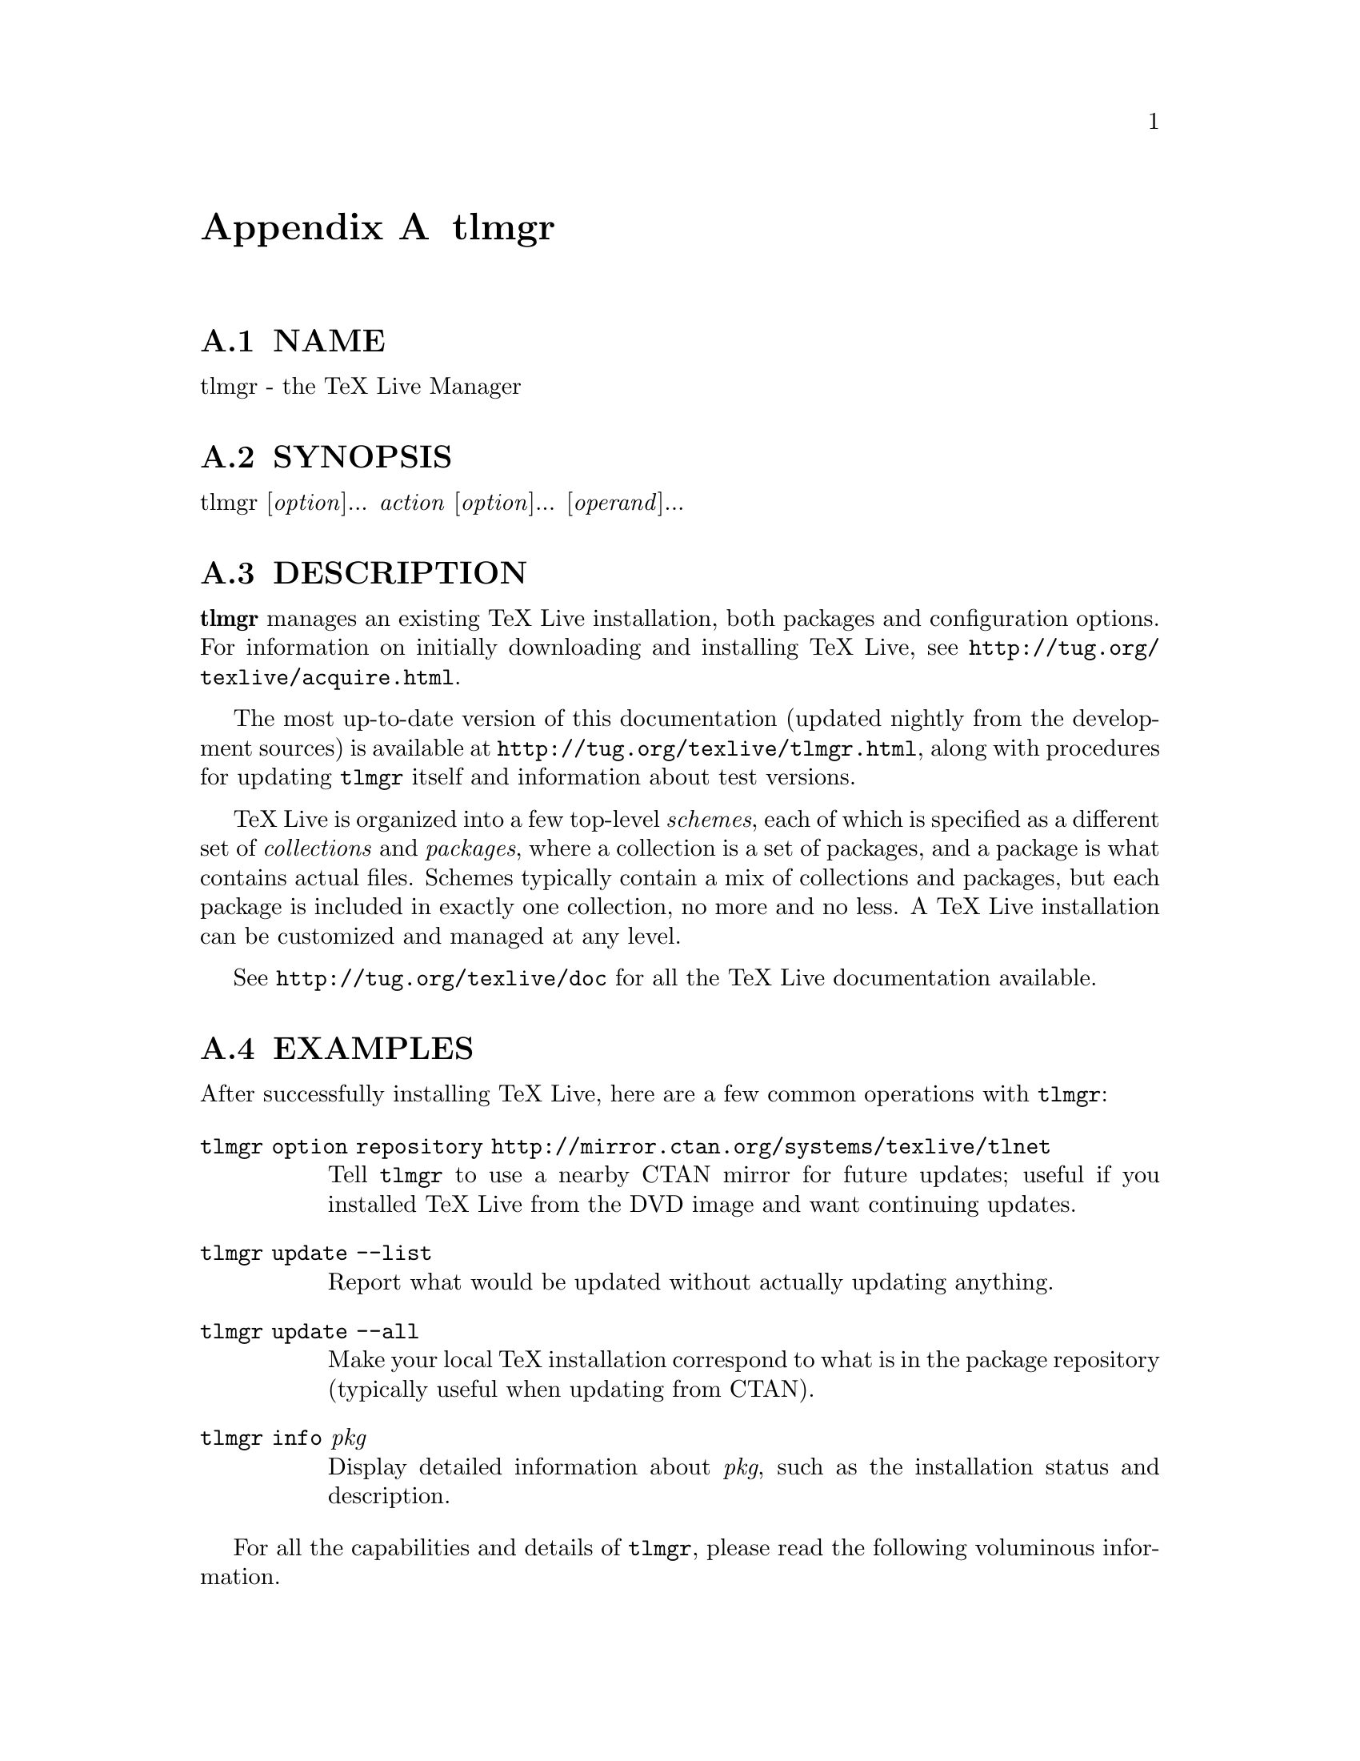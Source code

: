 @node tlmgr
@appendix tlmgr

@menu
* tlmgr NAME::
* tlmgr SYNOPSIS::
* tlmgr DESCRIPTION::
* tlmgr EXAMPLES::
* tlmgr OPTIONS::
* tlmgr ACTIONS::
* tlmgr USER MODE::
* tlmgr CONFIGURATION FILE FOR TLMGR::
* tlmgr TAXONOMIES::
* tlmgr MULTIPLE REPOSITORIES::
* tlmgr GUI FOR TLMGR::
* tlmgr MACHINE-READABLE OUTPUT::
* tlmgr AUTHORS AND COPYRIGHT::
@end menu

@node tlmgr NAME
@appendixsec NAME

tlmgr - the TeX Live Manager

@node tlmgr SYNOPSIS
@appendixsec SYNOPSIS

tlmgr [@emph{option}]... @emph{action} [@emph{option}]... [@emph{operand}]...

@node tlmgr DESCRIPTION
@appendixsec DESCRIPTION

@strong{tlmgr} manages an existing TeX Live installation, both packages and
configuration options.  For information on initially downloading and
installing TeX Live, see @url{http://tug.org/texlive/acquire.html}.

The most up-to-date version of this documentation (updated nightly from
the development sources) is available at
@url{http://tug.org/texlive/tlmgr.html}, along with procedures for updating
@code{tlmgr} itself and information about test versions.

TeX Live is organized into a few top-level @emph{schemes}, each of which is
specified as a different set of @emph{collections} and @emph{packages}, where a
collection is a set of packages, and a package is what contains actual
files.  Schemes typically contain a mix of collections and packages, but
each package is included in exactly one collection, no more and no less.
A TeX Live installation can be customized and managed at any level.

See @url{http://tug.org/texlive/doc} for all the TeX Live documentation
available.

@node tlmgr EXAMPLES
@appendixsec EXAMPLES

After successfully installing TeX Live, here are a few common operations
with @code{tlmgr}:

@table @asis
@item @code{tlmgr option repository http://mirror.ctan.org/systems/texlive/tlnet}
@anchor{tlmgr @code{tlmgr option repository http://mirror.ctan.org/systems/texlive/tlnet}}

Tell @code{tlmgr} to use a nearby CTAN mirror for future updates; useful if
you installed TeX Live from the DVD image and want continuing updates.

@item @code{tlmgr update --list}
@anchor{tlmgr @code{tlmgr update --list}}

Report what would be updated without actually updating anything.

@item @code{tlmgr update --all}
@anchor{tlmgr @code{tlmgr update --all}}

Make your local TeX installation correspond to what is in the package
repository (typically useful when updating from CTAN).

@item @code{tlmgr info} @emph{pkg}
@anchor{tlmgr @code{tlmgr info} @emph{pkg}}

Display detailed information about @emph{pkg}, such as the installation
status and description.

@end table

For all the capabilities and details of @code{tlmgr}, please read the
following voluminous information.

@node tlmgr OPTIONS
@appendixsec OPTIONS

The following options to @code{tlmgr} are global options, not specific to
any action.  All options, whether global or action-specific, can be
given anywhere on the command line, and in any order.  The first
non-option argument will be the main action.  In all cases,
@code{--}@emph{option} and @code{-}@emph{option} are equivalent, and an @code{=} is optional
between an option name and its value.

@table @asis
@item @strong{--repository} @emph{url|path}
@anchor{tlmgr @strong{--repository} @emph{url|path}}

Specifies the package repository from which packages should be installed
or updated, overriding the default package repository found in the
installation's TeX Live Package Database (a.k.a. the TLPDB, defined
entirely in the file @code{tlpkg/texlive.tlpdb}).  The documentation for
@code{install-tl} has more details about this
(@url{http://tug.org/texlive/doc/install-tl.html}).

@code{--repository} changes the repository location only for the current
run; to make a permanent change, use @code{option repository} (see the
@ref{tlmgr option,, option} action).

For backward compatibility and convenience, @code{--location} and @code{--repo}
are accepted as aliases for this option.

@item @strong{--gui} [@emph{action}]
@anchor{tlmgr @strong{--gui} [@emph{action}]}

@code{tlmgr} has a graphical interface as well as the command line
interface.  You can give this option, @code{--gui}, together with an action
to be brought directly into the respective screen of the GUI.  For
example, running

@verbatim
  tlmgr --gui update
@end verbatim

starts you directly at the update screen.  If no action is given, the
GUI will be started at the main screen.

@item @strong{--gui-lang} @emph{llcode}
@anchor{tlmgr @strong{--gui-lang} @emph{llcode}}

By default, the GUI tries to deduce your language from the environment
(on Windows via the registry, on Unix via @code{LC_MESSAGES}). If that fails
you can select a different language by giving this option with a
language code (based on ISO 639-1).  Currently supported (but not
necessarily completely translated) are: English (en, default), Czech
(cs), German (de), French (fr), Italian (it), Japanese (ja), Dutch (nl),
Polish (pl), Brazilian Portuguese (pt_BR), Russian (ru), Slovak (sk),
Slovenian (sl), Serbian (sr), Ukrainian (uk), Vietnamese (vi),
simplified Chinese (zh_CN), and traditional Chinese (zh_TW).

@item @strong{--debug-translation}
@anchor{tlmgr @strong{--debug-translation}}

In GUI mode, this switch tells @code{tlmgr} to report any untranslated (or
missing) messages to standard error.  This can help translators to see
what remains to be done.

@item @strong{--machine-readable}
@anchor{tlmgr @strong{--machine-readable}}

Instead of the normal output intended for human consumption, write (to
standard output) a fixed format more suitable for machine parsing.  See
the @ref{tlmgr MACHINE-READABLE OUTPUT,, MACHINE-READABLE OUTPUT} section below.

@item @strong{--no-execute-actions}
@anchor{tlmgr @strong{--no-execute-actions}}

Suppress the execution of the execute actions as defined in the tlpsrc
files.  Documented only for completeness, as this is only useful in
debugging.

@item @strong{--package-logfile} @emph{file}
@anchor{tlmgr @strong{--package-logfile} @emph{file}}

@code{tlmgr} logs all package actions (install, remove, update, failed
updates, failed restores) to a separate log file, by default
@code{TEXMFSYSVAR/web2c/tlmgr.log}.  This option allows you to specific a
different file for the log.

@item @strong{--pause}
@anchor{tlmgr @strong{--pause}}

This option makes @code{tlmgr} wait for user input before exiting.  Useful on
Windows to avoid disappearing command windows.

@item @strong{--persistent-downloads}
@anchor{tlmgr @strong{--persistent-downloads}}

@item @strong{--no-persistent-downloads}
@anchor{tlmgr @strong{--no-persistent-downloads}}

For network-based installations, this option (on by default) makes
@code{tlmgr} try to set up a persistent connection (using the @code{LWP} Perl
module).  The idea is to open and reuse only one connection per session
between your computer and the server, instead of initiating a new
download for each package.

If this is not possible, @code{tlmgr} will fall back to using @code{wget}.  To
disable these persistent connections, use @code{--no-persistent-downloads}.

@item @strong{--pin-file}
@anchor{tlmgr @strong{--pin-file}}

Change the pinning file location from @code{TEXMFLOCAL/tlpkg/pinning.txt}
(see @ref{tlmgr Pinning,, Pinning} below).  Documented only for completeness, as this is
only useful in debugging.

@item @strong{--usermode}
@anchor{tlmgr @strong{--usermode}}

Activates user mode for this run of @code{tlmgr}; see @ref{tlmgr USER MODE,, USER MODE} below.

@item @strong{--usertree} @emph{dir}
@anchor{tlmgr @strong{--usertree} @emph{dir}}

Uses @emph{dir} for the tree in user mode; see @ref{tlmgr USER MODE,, USER MODE} below.

@end table

The standard options for TeX Live programs are also accepted:
@code{--help/-h/-?}, @code{--version}, @code{-q} (no informational messages), @code{-v}
(debugging messages, can be repeated).  For the details about these, see
the @code{TeXLive::TLUtils} documentation.

The @code{--version} option shows version information about the TeX Live
release and about the @code{tlmgr} script itself.  If @code{-v} is also given,
revision number for the loaded TeX Live Perl modules are shown, too.

@node tlmgr ACTIONS
@appendixsec ACTIONS

@menu
* tlmgr help::
* tlmgr version::
* tlmgr backup [--clean[=@emph{N}]] [--backupdir @emph{dir}] [--all | @emph{pkg}]...::
* tlmgr candidates @emph{pkg}::
* tlmgr check [@emph{option}]... [files|depends|executes|runfiles|all]::
* tlmgr conf [texmf|tlmgr|updmap [--conffile @emph{file}] [--delete] [@emph{key} [@emph{value}]]]::
* tlmgr dump-tlpdb [--local|--remote]::
* tlmgr generate [@emph{option}]... @emph{what}::
* tlmgr gui::
* tlmgr info [@emph{option}...] [collections|schemes|@emph{pkg}...]::
* tlmgr init-usertree::
* tlmgr install [@emph{option}]... @emph{pkg}...::
* tlmgr option::
* tlmgr paper::
* tlmgr path [--w32mode=user|admin] [add|remove]::
* tlmgr pinning::
* tlmgr platform list|add|remove @emph{platform}...::
* tlmgr platform set @emph{platform}::
* tlmgr platform set auto::
* tlmgr postaction [--w32mode=user|admin] [--fileassocmode=1|2] [--all] [install|remove] [shortcut|fileassoc|script] [@emph{pkg}]...::
* tlmgr print-platform::
* tlmgr restore [--backupdir @emph{dir}] [--all | @emph{pkg} [@emph{rev}]]::
* tlmgr remove [@emph{option}]... @emph{pkg}...::
* tlmgr repository::
* tlmgr search [@emph{option}...] @emph{what}::
* tlmgr uninstall::
* tlmgr update [@emph{option}]... [@emph{pkg}]...::
@end menu

@node tlmgr help
@appendixsubsec help

Display this help information and exit (same as @code{--help}, and on the
web at @url{http://tug.org/texlive/doc/tlmgr.html}).  Sometimes the
@code{perldoc} and/or @code{PAGER} programs on the system have problems,
resulting in control characters being literally output.  This can't
always be detected, but you can set the @code{NOPERLDOC} environment
variable and @code{perldoc} will not be used.

@node tlmgr version
@appendixsubsec version

Gives version information (same as @code{--version}).

If @code{-v} has been given the revisions of the used modules are reported, too.

@node tlmgr backup [--clean[=@emph{N}]] [--backupdir @emph{dir}] [--all | @emph{pkg}]...
@appendixsubsec backup [--clean[=@emph{N}]] [--backupdir @emph{dir}] [--all | @emph{pkg}]...

If the @code{--clean} option is not specified, this action makes a backup of
the given packages, or all packages given @code{--all}. These backups are
saved to the value of the @code{--backupdir} option, if that is an existing and
writable directory. If @code{--backupdir} is not given, the @code{backupdir}
option setting in the TLPDB is used, if present.  If both are missing,
no backups are made.

If the @code{--clean} option is specified, backups are pruned (removed)
instead of saved. The optional integer value @emph{N} may be specified to
set the number of backups that will be retained when cleaning. If @code{N}
is not given, the value of the @code{autobackup} option is used. If both are
missing, an error is issued. For more details of backup pruning, see
the @code{option} action.

Options:

@table @asis
@item @strong{--backupdir} @emph{directory}
@anchor{tlmgr @strong{--backupdir} @emph{directory}}

Overrides the @code{backupdir} option setting in the TLPDB.
The @emph{directory} argument is required and must specify an existing,
writable directory where backups are to be placed.

@item @strong{--all}
@anchor{tlmgr @strong{--all}}

If @code{--clean} is not specified, make a backup of all packages in the TeX
Live installation; this will take quite a lot of space and time.  If
@code{--clean} is specified, all packages are pruned.

@item @strong{--clean}[=@emph{N}]
@anchor{tlmgr @strong{--clean}[=@emph{N}]}

Instead of making backups, prune the backup directory of old backups, as
explained above. The optional integer argument @emph{N} overrides the
@code{autobackup} option set in the TLPDB.  You must use @code{--all} or a list
of packages together with this option, as desired.

@item @strong{--dry-run}
@anchor{tlmgr @strong{--dry-run}}

Nothing is actually backed up or removed; instead, the actions to be
performed are written to the terminal.

@end table

@node tlmgr candidates @emph{pkg}
@appendixsubsec candidates @emph{pkg}

@table @asis
@item @strong{candidates @emph{pkg}}
@anchor{tlmgr @strong{candidates @emph{pkg}} 1}

Shows the available candidate repositories for package @emph{pkg}.
See @ref{tlmgr MULTIPLE REPOSITORIES,, MULTIPLE REPOSITORIES} below.

@end table

@node tlmgr check [@emph{option}]... [files|depends|executes|runfiles|all]
@appendixsubsec check [@emph{option}]... [files|depends|executes|runfiles|all]

Executes one (or all) check(s) on the consistency of the installation.

@table @asis
@item @strong{files}
@anchor{tlmgr @strong{files}}

Checks that all files listed in the local TLPDB (@code{texlive.tlpdb}) are
actually present, and lists those missing.

@item @strong{depends}
@anchor{tlmgr @strong{depends}}

Lists those packages which occur as dependencies in an installed collections,
but are themselves not installed, and those packages that are not
contained in any collection.

If you call @code{tlmgr check collections} this test will be carried out
instead since former versions for @code{tlmgr} called it that way.

@item @strong{executes}
@anchor{tlmgr @strong{executes}}

Check that the files referred to by @code{execute} directives in the TeX
Live Database are present.

@item @strong{runfiles}
@anchor{tlmgr @strong{runfiles}}

List those filenames that are occurring more than one time in the runfiles.

@end table

Options:

@table @asis
@item @strong{--use-svn}
@anchor{tlmgr @strong{--use-svn}}

Use the output of @code{svn status} instead of listing the files; for
checking the TL development repository.

@end table

@node tlmgr conf [texmf|tlmgr|updmap [--conffile @emph{file}] [--delete] [@emph{key} [@emph{value}]]]
@appendixsubsec conf [texmf|tlmgr|updmap [--conffile @emph{file}] [--delete] [@emph{key} [@emph{value}]]]

With only @code{conf}, show general configuration information for TeX Live,
including active configuration files, path settings, and more.  This is
like the @code{texconfig conf} call, but works on all supported platforms.

With either @code{conf texmf}, @code{conf tlmgr}, or @code{conf updmap} given in
addition, shows all key/value pairs (i.e., all settings) as saved in
@code{ROOT/texmf.cnf}, the tlmgr configuration file (see below), or the
first found (via kpsewhich) @code{updmap.cfg} file, respectively.

If @emph{key} is given in addition, shows the value of only that @emph{key} in
the respective file.  If option @emph{--delete} is also given, the
configuration file -- it is removed, not just commented out!

If @emph{value} is given in addition, @emph{key} is set to @emph{value} in the 
respective file.  @emph{No error checking is done!}

In all cases the file used can be explicitly specified via the option
@code{--conffile @emph{file}}, in case one wants to operate on a different file.

Practical application: if the execution of (some or all) system commands
via @code{\write18} was left enabled during installation, you can disable
it afterwards:

@verbatim
  tlmgr conf texmf shell_escape 0
@end verbatim

A more complicated example: the @code{TEXMFHOME} tree (see the main TeX Live
guide, @url{http://tug.org/texlive/doc.html}) can be set to multiple
directories, but they must be enclosed in braces and separated by
commas, so quoting the value to the shell is a good idea.  Thus:

@verbatim
  tlmgr conf texmf TEXMFHOME "{~/texmf,~/texmfbis}"
@end verbatim

Warning: The general facility is here, but tinkering with settings in
this way is very strongly discouraged.  Again, no error checking on
either keys or values is done, so any sort of breakage is possible.

@node tlmgr dump-tlpdb [--local|--remote]
@appendixsubsec dump-tlpdb [--local|--remote]

Dump complete local or remote TLPDB to standard output, as-is.  The
output is analogous to the @code{--machine-readable} output; see
@ref{tlmgr MACHINE-READABLE OUTPUT,, MACHINE-READABLE OUTPUT} section.

Options:

@table @asis
@item @strong{--local}
@anchor{tlmgr @strong{--local}}

Dump the local tlpdb.

@item @strong{--remote}
@anchor{tlmgr @strong{--remote}}

Dump the remote tlpdb.

@end table

Exactly one of @code{--local} and @code{--remote} must be given.

In either case, the first line of the output specifies the repository
location, in this format:

@verbatim
  "location-url" "\t" location
@end verbatim

where @code{location-url} is the literal field name, followed by a tab, and
@emph{location} is the file or url to the repository.

Line endings may be either LF or CRLF depending on the current platform.

@node tlmgr generate [@emph{option}]... @emph{what}
@appendixsubsec generate [@emph{option}]... @emph{what}

@table @asis
@item @strong{generate language}
@anchor{tlmgr @strong{generate language}}

@item @strong{generate language.dat}
@anchor{tlmgr @strong{generate language.dat}}

@item @strong{generate language.def}
@anchor{tlmgr @strong{generate language.def}}

@item @strong{generate language.dat.lua}
@anchor{tlmgr @strong{generate language.dat.lua}}

@item @strong{generate fmtutil}
@anchor{tlmgr @strong{generate fmtutil}}

@end table

The @code{generate} action overwrites any manual changes made in the
respective files: it recreates them from scratch based on the
information of the installed packages, plus local adaptions.
The TeX Live installer and @code{tlmgr} routinely call @code{generate} for
all of these files.

For managing your own fonts, please read the @code{updmap --help}
information and/or @url{http://tug.org/fonts/fontinstall.html}.

In more detail: @code{generate} remakes any of the configuration files
@code{language.dat}, @code{language.def}, @code{language.dat.lua}, and
@code{fmtutil.cnf}, from the information present in the local TLPDB, plus
locally-maintained files.

The locally-maintained files are @code{language-local.dat},
@code{language-local.def}, @code{language-local.dat.lua}, or
@code{fmtutil-local.cnf}, searched for in @code{TEXMFLOCAL} in the respective
directories.  If local additions are present, the final file is made by
starting with the main file, omitting any entries that the local file
specifies to be disabled, and finally appending the local file.

(Historical note: The formerly supported @code{updmap-local.cfg} is no longer
read, since @code{updmap} now supports multiple @code{updmap.cfg} files.  Thus,
local additions can and should be put into an @code{updmap.cfg} file in
@code{TEXMFLOCAL}.  The @code{generate updmap} action no longer exists.)

Local files specify entries to be disabled with a comment line, namely
one of these:

@verbatim
  #!NAME
  %!NAME
  --!NAME
@end verbatim

where @code{fmtutil.cnf} uses @code{#}, @code{language.dat} and @code{language.def} use
@code{%}, and @code{language.dat.lua} use @code{--}.  In all cases, the @emph{name} is
the respective format name or hyphenation pattern identifier.
Examples:

@verbatim
  #!pdflatex
  %!german
  --!usenglishmax
@end verbatim

(Of course, you're not likely to actually want to disable those
particular items.  They're just examples.)

After such a disabling line, the local file can include another entry
for the same item, if a different definition is desired.  In general,
except for the special disabling lines, the local files follow the same
syntax as the master files.

The form @code{generate language} recreates all three files @code{language.dat},
@code{language.def}, and @code{language.dat.lua}, while the forms with an
extension recreates only that given language file.

Options:

@table @asis
@item @strong{--dest} @emph{output_file}
@anchor{tlmgr @strong{--dest} @emph{output_file}}

specifies the output file (defaults to the respective location in
@code{TEXMFSYSVAR}).  If @code{--dest} is given to @code{generate language}, it
serves as a basename onto which @code{.dat} will be appended for the name of
the @code{language.dat} output file, @code{.def} will be appended to the value
for the name of the @code{language.def} output file, and @code{.dat.lua} to the
name of the @code{language.dat.lua} file.  (This is just to avoid
overwriting; if you want a specific name for each output file, we
recommend invoking @code{tlmgr} twice.)

@item @strong{--localcfg} @emph{local_conf_file}
@anchor{tlmgr @strong{--localcfg} @emph{local_conf_file}}

specifies the (optional) local additions (defaults to the respective
location in @code{TEXMFLOCAL}).

@item @strong{--rebuild-sys}
@anchor{tlmgr @strong{--rebuild-sys}}

tells tlmgr to run necessary programs after config files have been
regenerated. These are:
@code{fmtutil-sys --all} after @code{generate fmtutil},
@code{fmtutil-sys --byhyphen .../language.dat} after @code{generate language.dat},
and
@code{fmtutil-sys --byhyphen .../language.def} after @code{generate language.def}.

These subsequent calls cause the newly-generated files to actually take
effect.  This is not done by default since those calls are lengthy
processes and one might want to made several related changes in
succession before invoking these programs.

@end table

The respective locations are as follows:

@verbatim
  tex/generic/config/language.dat (and language-local.dat);
  tex/generic/config/language.def (and language-local.def);
  tex/generic/config/language.dat.lua (and language-local.dat.lua);
  web2c/fmtutil.cnf (and fmtutil-local.cnf);
@end verbatim

@node tlmgr gui
@appendixsubsec gui

Start the graphical user interface. See @strong{GUI} below.

@node tlmgr info [@emph{option}...] [collections|schemes|@emph{pkg}...]
@appendixsubsec info [@emph{option}...] [collections|schemes|@emph{pkg}...]

With no argument, lists all packages available at the package
repository, prefixing those already installed with @code{i}.

With the single word @code{collections} or @code{schemes} as the argument, lists
the request type instead of all packages.

With any other arguments, display information about @emph{pkg}: the name,
category, short and long description, installation status, and TeX Live
revision number.  If @emph{pkg} is not locally installed, searches in the
remote installation source.

It also displays information taken from the TeX Catalogue, namely the
package version, date, and license.  Consider these, especially the
package version, as approximations only, due to timing skew of the
updates of the different pieces.  By contrast, the @code{revision} value
comes directly from TL and is reliable.

The former actions @code{show} and @code{list} are merged into this action,
but are still supported for backward compatibility.

Options:

@table @asis
@item @strong{--list}
@anchor{tlmgr @strong{--list}}

If the option @code{--list} is given with a package, the list of contained
files is also shown, including those for platform-specific dependencies.
When given with schemes and collections, @code{--list} outputs their
dependencies in a similar way.

@item @strong{--only-installed}
@anchor{tlmgr @strong{--only-installed}}

If this options is given,  the installation source will
not be used; only locally installed packages, collections, or schemes
are listed.
(Does not work for listing of packages for now)

@item @strong{--taxonomy}
@anchor{tlmgr @strong{--taxonomy}}

@item @strong{--keyword}
@anchor{tlmgr @strong{--keyword}}

@item @strong{--functionality}
@anchor{tlmgr @strong{--functionality}}

@item @strong{--characterization}
@anchor{tlmgr @strong{--characterization}}

In addition to the normal data displayed, also display information for
given packages from the corresponding taxonomy (or all of them).  See
@ref{tlmgr TAXONOMIES,, TAXONOMIES} below for details.

@end table

@node tlmgr init-usertree
@appendixsubsec init-usertree

Sets up a texmf tree for so-called user mode management, either the
default user tree (@code{TEXMFHOME}), or one specified on the command line
with @code{--usertree}.  See @ref{tlmgr USER MODE,, USER MODE} below.

@node tlmgr install [@emph{option}]... @emph{pkg}...
@appendixsubsec install [@emph{option}]... @emph{pkg}...

Install each @emph{pkg} given on the command line. By default this installs
all packages on which the given @emph{pkg}s are dependent, also.  Options:

@table @asis
@item @strong{--file}
@anchor{tlmgr @strong{--file}}

Instead of fetching a package from the installation repository, use
the package files given on the command line.  These files must
be standard TeX Live package files (with contained tlpobj file).

@item @strong{--reinstall}
@anchor{tlmgr @strong{--reinstall}}

Reinstall a package (including dependencies for collections) even if it
already seems to be installed (i.e, is present in the TLPDB).  This is
useful to recover from accidental removal of files in the hierarchy.

When re-installing, only dependencies on normal packages are followed
(i.e., not those of category Scheme or Collection).

@item @strong{--no-depends}
@anchor{tlmgr @strong{--no-depends}}

Do not install dependencies.  (By default, installing a package ensures
that all dependencies of this package are fulfilled.)

@item @strong{--no-depends-at-all}
@anchor{tlmgr @strong{--no-depends-at-all}}

Normally, when you install a package which ships binary files the
respective binary package will also be installed.  That is, for a
package @code{foo}, the package @code{foo.i386-linux} will also be installed on
an @code{i386-linux} system.  This option suppresses this behavior, and also
implies @code{--no-depends}.  Don't use it unless you are sure of what you
are doing.

@item @strong{--dry-run}
@anchor{tlmgr @strong{--dry-run} 1}

Nothing is actually installed; instead, the actions to be performed are
written to the terminal.

@item @strong{--force}
@anchor{tlmgr @strong{--force}}

If updates to @code{tlmgr} itself (or other parts of the basic
infrastructure) are present, @code{tlmgr} will bail out and not perform the
installation unless this option is given.  Not recommended.

@end table

@node tlmgr option
@appendixsubsec option

@table @asis
@item @strong{option [show]}
@anchor{tlmgr @strong{option [show]}}

@item @strong{option showall}
@anchor{tlmgr @strong{option showall}}

@item @strong{option @emph{key} [@emph{value}]}
@anchor{tlmgr @strong{option @emph{key} [@emph{value}]}}

@end table

The first form shows the global TeX Live settings currently saved in the
TLPDB with a short description and the @code{key} used for changing it in
parentheses.

The second form is similar, but also shows options which can be defined
but are not currently set to any value.

In the third form, if @emph{value} is not given, the setting for @emph{key} is
displayed.  If @emph{value} is present, @emph{key} is set to @emph{value}.

Possible values for @emph{key} are (run @code{tlmgr option showall} for
the definitive list):

@verbatim
 repository (default package repository),
 formats    (create formats at installation time),
 postcode   (run postinst code blobs)
 docfiles   (install documentation files),
 srcfiles   (install source files),
 backupdir  (default directory for backups),
 autobackup (number of backups to keep).
 sys_bin    (directory to which executables are linked by the path action)
 sys_man    (directory to which man pages are linked by the path action)
 sys_info   (directory to which Info files are linked by the path action)
 desktop_integration (Windows-only: create Start menu shortcuts)
 fileassocs (Windows-only: change file associations)
 multiuser  (Windows-only: install for all users)
@end verbatim

One common use of @code{option} is to permanently change the installation to
get further updates from the Internet, after originally installing from
DVD.  To do this, you can run

@verbatim
 tlmgr option repository http://mirror.ctan.org/systems/texlive/tlnet
@end verbatim

The @code{install-tl} documentation has more information about the possible
values for @code{repository}.  (For backward compatibility, @code{location} can
be used as alternative name for @code{repository}.)

If @code{formats} is set (this is the default), then formats are regenerated
when either the engine or the format files have changed.  Disable this
only when you know what you are doing.

The @code{postcode} option controls execution of per-package
postinstallation action code.  It is set by default, and again disabling
is not likely to be of interest except perhaps to developers.

The @code{docfiles} and @code{srcfiles} options control the installation of
their respective files of a package. By default both are enabled (1).
This can be disabled (set to 0) if disk space is (very) limited.

The options @code{autobackup} and @code{backupdir} determine the defaults for
the actions @code{update}, @code{backup} and @code{restore}.  These three actions
need a directory in which to read or write the backups.  If
@code{--backupdir} is not specified on the command line, the @code{backupdir}
option value is used (if set).

The @code{autobackup} option (de)activates automatic generation of backups.
Its value is an integer.  If the @code{autobackup} value is @code{-1}, no
backups are removed.  If @code{autobackup} is 0 or more, it specifies the
number of backups to keep.  Thus, backups are disabled if the value is
0.  In the @code{--clean} mode of the @code{backup} action this option also
specifies the number to be kept.

To setup @code{autobackup} to @code{-1} on the command line, use:

@verbatim
  tlmgr option -- autobackup -1
@end verbatim

The @code{--} avoids having the @code{-1} treated as an option.  (@code{--} stops
parsing for options at the point where it appears; this is a general
feature across most Unix programs.)

The @code{sys_bin}, @code{sys_man}, and @code{sys_info} options are used on
Unix-like systems to control the generation of links for executables,
info files and man pages. See the @code{path} action for details.

The last three options control behaviour on Windows installations.  If
@code{desktop_integration} is set, then some packages will install items in
a sub-folder of the Start menu for @code{tlmgr gui}, documentation, etc.  If
@code{fileassocs} is set, Windows file associations are made (see also the
@code{postaction} action).  Finally, if @code{multiuser} is set, then adaptions
to the registry and the menus are done for all users on the system
instead of only the current user.  All three options are on by default.

@node tlmgr paper
@appendixsubsec paper

@table @asis
@item @strong{paper [a4|letter]}
@anchor{tlmgr @strong{paper [a4|letter]}}

@item @strong{@w{[xdvi|pdftex|dvips|dvipdfmx|context|psutils] paper [@emph{papersize}|--list]}}
@anchor{tlmgr @strong{@w{[xdvi|pdftex|dvips|dvipdfmx|context|psutils] paper [@emph{papersize}|--list]}}}

@end table

With no arguments (@code{tlmgr paper}), shows the default paper size setting
for all known programs.

With one argument (e.g., @code{tlmgr paper a4}), sets the default for all
known programs to that paper size.

With a program given as the first argument and no paper size specified
(e.g., @code{tlmgr dvips paper}), shows the default paper size for that
program.

With a program given as the first argument and a paper size as the last
argument (e.g., @code{tlmgr dvips paper a4}), set the default for that
program to that paper size.

With a program given as the first argument and @code{--list} given as the
last argument (e.g., @code{tlmgr dvips paper --list}), shows all valid paper
sizes for that program.  The first size shown is the default.

Incidentally, this syntax of having a specific program name before the
@code{paper} keyword is unusual.  It is inherited from the longstanding
@code{texconfig} script, which supports other configuration settings for
some programs, notably @code{dvips}.  @code{tlmgr} does not support those extra
settings.

@node tlmgr path [--w32mode=user|admin] [add|remove]
@appendixsubsec path [--w32mode=user|admin] [add|remove]

On Unix, merely adds or removes symlinks for binaries, man pages, and
info pages in the system directories specified by the respective options
(see the @ref{tlmgr option,, option} description above).  Does not change any
initialization files, either system or personal.

On Windows, the registry part where the binary directory is added or
removed is determined in the following way:

If the user has admin rights, and the option @code{--w32mode} is not given,
the setting @emph{w32_multi_user} determines the location (i.e., if it is
on then the system path, otherwise the user path is changed).

If the user has admin rights, and the option @code{--w32mode} is given, this
option determines the path to be adjusted.

If the user does not have admin rights, and the option @code{--w32mode}
is not given, and the setting @emph{w32_multi_user} is off, the user path
is changed, while if the setting @emph{w32_multi_user} is on, a warning is
issued that the caller does not have enough privileges.

If the user does not have admin rights, and the option @code{--w32mode}
is given, it must be @strong{user} and the user path will be adjusted. If a
user without admin rights uses the option @code{--w32mode admin} a warning
is issued that the caller does not have enough privileges.

@node tlmgr pinning
@appendixsubsec pinning

The @code{pinning} action manages the pinning file, see @ref{tlmgr Pinning,, Pinning} below.

@table @asis
@item @code{pinning show}
@anchor{tlmgr @code{pinning show}}

Shows the current pinning data.

@item @code{pinning add} @emph{repo} @emph{pkgglob}...
@anchor{tlmgr @code{pinning add} @emph{repo} @emph{pkgglob}...}

Pins the packages matching the @emph{pkgglob}(s) to the repository
@emph{repo}.

@item @code{pinning remove} @emph{repo} @emph{pkgglob}...
@anchor{tlmgr @code{pinning remove} @emph{repo} @emph{pkgglob}...}

Any packages recorded in the pinning file matching the <pkgglob>s for
the given repository @emph{repo} are removed.

@item @code{pinning remove @emph{repo} --all}
@anchor{tlmgr @code{pinning remove @emph{repo} --all}}

Remove all pinning data for repository @emph{repo}.

@end table

@node tlmgr platform list|add|remove @emph{platform}...
@appendixsubsec platform list|add|remove @emph{platform}...

@node tlmgr platform set @emph{platform}
@appendixsubsec platform set @emph{platform}

@node tlmgr platform set auto
@appendixsubsec platform set auto

@code{platform list} lists the TeX Live names of all the platforms
(a.k.a. architectures), (@code{i386-linux}, ...) available at the package
repository.

@code{platform add} @emph{platform}... adds the executables for each given platform
@emph{platform} to the installation from the repository.

@code{platform remove} @emph{platform}... removes the executables for each given 
platform @emph{platform} from the installation, but keeps the currently 
running platform in any case.

@code{platform set} @emph{platform} switches TeX Live to always use the given
platform instead of auto detection.

@code{platform set auto} switches TeX Live to auto detection mode for platform.

Platform detection is needed to select the proper @code{xz}, @code{xzdec} and 
@code{wget} binaries that are shipped with TeX Live.

@code{arch} is a synonym for @code{platform}.

Options:

@table @asis
@item @strong{--dry-run}
@anchor{tlmgr @strong{--dry-run} 2}

Nothing is actually installed; instead, the actions to be performed are
written to the terminal.

@end table

@node tlmgr postaction [--w32mode=user|admin] [--fileassocmode=1|2] [--all] [install|remove] [shortcut|fileassoc|script] [@emph{pkg}]...
@appendixsubsec postaction [--w32mode=user|admin] [--fileassocmode=1|2] [--all] [install|remove] [shortcut|fileassoc|script] [@emph{pkg}]...

Carry out the postaction @code{shortcut}, @code{fileassoc}, or @code{script} given
as the second required argument in install or remove mode (which is the
first required argument), for either the packages given on the command
line, or for all if @code{--all} is given.

If the option @code{--w32mode} is given the value @code{user}, all actions will
only be carried out in the user-accessible parts of the
registry/filesystem, while the value @code{admin} selects the system-wide
parts of the registry for the file associations.  If you do not have
enough permissions, using @code{--w32mode=admin} will not succeed.

@code{--fileassocmode} specifies the action for file associations.  If it is
set to 1 (the default), only new associations are added; if it is set to
2, all associations are set to the TeX Live programs.  (See also
@code{option fileassocs}.)

@node tlmgr print-platform
@appendixsubsec print-platform

Print the TeX Live identifier for the detected platform
(hardware/operating system) combination to standard output, and exit.
@code{--print-arch} is a synonym.

@node tlmgr restore [--backupdir @emph{dir}] [--all | @emph{pkg} [@emph{rev}]]
@appendixsubsec restore [--backupdir @emph{dir}] [--all | @emph{pkg} [@emph{rev}]]

Restore a package from a previously-made backup.

If @code{--all} is given, try to restore the latest revision of all 
package backups found in the backup directory.

Otherwise, if neither @emph{pkg} nor @emph{rev} are given, list the available backup
revisions for all packages.

With @emph{pkg} given but no @emph{rev}, list all available backup revisions of
@emph{pkg}.

When listing available packages tlmgr shows the revision and in 
parenthesis the creation time if available (in format yyyy-mm-dd hh:mm).

With both @emph{pkg} and @emph{rev}, tries to restore the package from the
specified backup.

Options:

@table @asis
@item @strong{--all}
@anchor{tlmgr @strong{--all} 1}

Try to restore the latest revision of all package backups found in the
backup directory. Additional non-option arguments (like @emph{pkg}) are not
allowed.

@item @strong{--backupdir} @emph{directory}
@anchor{tlmgr @strong{--backupdir} @emph{directory} 1}

Specify the directory where the backups are to be found. If not given it
will be taken from the configuration setting in the TLPDB.

@item @strong{--dry-run}
@anchor{tlmgr @strong{--dry-run} 3}

Nothing is actually restored; instead, the actions to be performed are
written to the terminal.

@item @strong{--force}
@anchor{tlmgr @strong{--force} 1}

Don't ask questions.

@end table

@node tlmgr remove [@emph{option}]... @emph{pkg}...
@appendixsubsec remove [@emph{option}]... @emph{pkg}...

Remove each @emph{pkg} specified.  Removing a collection removes all package
dependencies (unless @code{--no-depends} is specified), but not any
collection dependencies of that collection.  However, when removing a
package, dependencies are never removed.  Options:

@table @asis
@item @strong{--no-depends}
@anchor{tlmgr @strong{--no-depends} 1}

Do not remove dependent packages.

@item @strong{--no-depends-at-all}
@anchor{tlmgr @strong{--no-depends-at-all} 1}

See above under @strong{install} (and beware).

@item @strong{--force}
@anchor{tlmgr @strong{--force} 2}

By default, removal of a package or collection that is a dependency of
another collection or scheme is not allowed.  With this option, the
package will be removed unconditionally.  Use with care.

A package that has been removed using the @code{--force} option because it
is still listed in an installed collection or scheme will not be
updated, and will be mentioned as @strong{forcibly removed} in the output of
@strong{tlmgr update --list}.

@item @strong{--dry-run}
@anchor{tlmgr @strong{--dry-run} 4}

Nothing is actually removed; instead, the actions to be performed are
written to the terminal.

@end table

@node tlmgr repository
@appendixsubsec repository

@table @asis
@item @strong{repository list}
@anchor{tlmgr @strong{repository list}}

@item @strong{repository list @emph{path|tag}}
@anchor{tlmgr @strong{repository list @emph{path|tag}}}

@item @strong{repository add @emph{path} [@emph{tag}]}
@anchor{tlmgr @strong{repository add @emph{path} [@emph{tag}]}}

@item @strong{repository remove @emph{path|tag}}
@anchor{tlmgr @strong{repository remove @emph{path|tag}}}

@item @strong{repository set @emph{path}[#@emph{tag}] [@emph{path}[#@emph{tag}] ...]}
@anchor{tlmgr @strong{repository set @emph{path}[#@emph{tag}] [@emph{path}[#@emph{tag}] ...]}}

This action manages the list of repositories.  See @ref{tlmgr MULTIPLE
REPOSITORIES,, MULTIPLE
REPOSITORIES} below for detailed explanations.

The first form (@code{list}) lists all configured repositories and the
respective tags if set. If a path, url, or tag is given after the
@code{list} keyword, it is interpreted as source from where to 
initialize a TeX Live Database and lists the contained packages.
This can also be an up-to-now not used repository, both locally
and remote. If one pass in addition @code{--with-platforms}, for each
package the available platforms (if any) are listed, too.

The third form (@code{add}) adds a repository
(optionally attaching a tag) to the list of repositories.  The forth
form (@code{remove}) removes a repository, either by full path/url, or by
tag.  The last form (@code{set}) sets the list of repositories to the items
given on the command line, not keeping previous settings

In all cases, one of the repositories must be tagged as @code{main};
otherwise, all operations will fail!

@end table

@node tlmgr search [@emph{option}...] @emph{what}
@appendixsubsec search [@emph{option}...] @emph{what}

@menu
* tlmgr search [@emph{option}...] --file @emph{what}::
* tlmgr search [@emph{option}...] --taxonomy @emph{what}::
* tlmgr search [@emph{option}...] --keyword @emph{what}::
* tlmgr search [@emph{option}...] --functionality @emph{what}::
* tlmgr search [@emph{option}...] --characterization @emph{what}::
* tlmgr search [@emph{option}...] --all @emph{what}::
@end menu

@node tlmgr search [@emph{option}...] --file @emph{what}
@appendixsubsubsec search [@emph{option}...] --file @emph{what}

@node tlmgr search [@emph{option}...] --taxonomy @emph{what}
@appendixsubsubsec search [@emph{option}...] --taxonomy @emph{what}

@node tlmgr search [@emph{option}...] --keyword @emph{what}
@appendixsubsubsec search [@emph{option}...] --keyword @emph{what}

@node tlmgr search [@emph{option}...] --functionality @emph{what}
@appendixsubsubsec search [@emph{option}...] --functionality @emph{what}

@node tlmgr search [@emph{option}...] --characterization @emph{what}
@appendixsubsubsec search [@emph{option}...] --characterization @emph{what}

@node tlmgr search [@emph{option}...] --all @emph{what}
@appendixsubsubsec search [@emph{option}...] --all @emph{what}

By default, search the names, short descriptions, and long descriptions
of all locally installed packages for the argument @emph{what}, interpreted
as a regular expression.

Options:

@table @asis
@item @strong{--global}
@anchor{tlmgr @strong{--global}}

Search the TeX Live Database of the installation medium, instead of the
local installation.

@item @strong{--word}
@anchor{tlmgr @strong{--word}}

Restrict the search to match only full words. For example, searching for
@code{table} with this option will not output packages containing the
word @code{tables} (unless they also contain the word @code{table} on its own).

@item @strong{--list}
@anchor{tlmgr @strong{--list} 1}

If a search for any (or all) taxonomies is done, by specifying one of
the taxonomy options below, then instead of searching for packages, list
the entire corresponding taxonomy (or all of them).  See
@ref{tlmgr TAXONOMIES,, TAXONOMIES} below.

@end table

Other search options are selected by specifying one of the following:

@table @asis
@item @strong{--file}
@anchor{tlmgr @strong{--file} 1}

List all filenames containing @emph{what}.

@item @strong{--taxonomy}
@anchor{tlmgr @strong{--taxonomy} 1}

@item @strong{--keyword}
@anchor{tlmgr @strong{--keyword} 1}

@item @strong{--functionality}
@anchor{tlmgr @strong{--functionality} 1}

@item @strong{--characterization}
@anchor{tlmgr @strong{--characterization} 1}

Search in the corresponding taxonomy (or all) instead of the package
descriptions.  See @ref{tlmgr TAXONOMIES,, TAXONOMIES} below.

@item @strong{--all}
@anchor{tlmgr @strong{--all} 2}

Search for package names, descriptions, and taxonomies, but not files.

@end table

@node tlmgr uninstall
@appendixsubsec uninstall

Uninstalls the entire TeX Live installation.  Options:

@table @asis
@item @strong{--force}
@anchor{tlmgr @strong{--force} 3}

Do not ask for confirmation, remove immediately.

@end table

@node tlmgr update [@emph{option}]... [@emph{pkg}]...
@appendixsubsec update [@emph{option}]... [@emph{pkg}]...

Updates the packages given as arguments to the latest version available
at the installation source.  Either @code{--all} or at least one @emph{pkg} name
must be specified.  Options:

@table @asis
@item @strong{--all}
@anchor{tlmgr @strong{--all} 3}

Update all installed packages except for @code{tlmgr} itself.  Thus, if
updates to @code{tlmgr} itself are present, this will simply give an error,
unless also the option @code{--force} or @code{--self} is given.  (See below.)

In addition to updating the installed packages, during the update of a
collection the local installation is (by default) synchronized to the
status of the collection on the server, for both additions and removals.

This means that if a package has been removed on the server (and thus
has also been removed from the respective collection), @code{tlmgr} will
remove the package in the local installation.  This is called
``auto-remove'' and is announced as such when using the option
@code{--list}.  This auto-removal can be suppressed using the option
@code{--no-auto-remove} (not recommended, see option description).

Analogously, if a package has been added to a collection on the server
that is also installed locally, it will be added to the local
installation.  This is called ``auto-install'' and is announced as such
when using the option @code{--list}.  This auto-installation can be
suppressed using the option @code{--no-auto-install}.

An exception to the collection dependency checks (including the
auto-installation of packages just mentioned) are those that have been
``forcibly removed'' by you, that is, you called @code{tlmgr remove --force}
on them.  (See the @code{remove} action documentation.)  To reinstall any
such forcibly removed packages use @code{--reinstall-forcibly-removed}.

If you want to exclude some packages from the current update run (e.g.,
due to a slow link), see the @code{--exclude} option below.

@item @strong{--self}
@anchor{tlmgr @strong{--self}}

Update @code{tlmgr} itself (that is, the infrastructure packages) if updates
to it are present. On Windows this includes updates to the private Perl
interpreter shipped inside TeX Live.

If this option is given together with either @code{--all} or a list of
packages, then @code{tlmgr} will be updated first and, if this update
succeeds, the new version will be restarted to complete the rest of the
updates.

In short:

@verbatim
  tlmgr update --self        # update infrastructure only
  tlmgr update --self --all  # update infrastructure and all packages
  tlmgr update --force --all # update all packages but *not* infrastructure
                             # ... this last at your own risk, not recommended!
@end verbatim

@item @strong{--dry-run}
@anchor{tlmgr @strong{--dry-run} 5}

Nothing is actually installed; instead, the actions to be performed are
written to the terminal.  This is a more detailed report than @code{--list}.

@item @strong{--list} [@emph{pkg}]
@anchor{tlmgr @strong{--list} [@emph{pkg}]}

Concisely list the packages which would be updated, newly installed, or
removed, without actually changing anything. 
If @code{--all} is also given, all available updates are listed.
If @code{--self} is given, but not @code{--all}, only updates to the
critical packages (tlmgr, texlive infrastructure, perl on Windows, etc.)
are listed.
If neither @code{--all} nor @code{--self} is given, and in addition no @emph{pkg} is
given, then @code{--all} is assumed (thus, @code{tlmgr update --list} is the
same as @code{tlmgr update --list --all}).
If neither @code{--all} nor @code{--self} is given, but specific package names are
given, those packages are checked for updates.

@item @strong{--exclude} @emph{pkg}
@anchor{tlmgr @strong{--exclude} @emph{pkg}}

Exclude @emph{pkg} from the update process.  If this option is given more
than once, its arguments accumulate.

An argument @emph{pkg} excludes both the package @emph{pkg} itself and all
its related platform-specific packages @emph{pkg.ARCH}.  For example,

@verbatim
  tlmgr update --all --exclude a2ping
@end verbatim

will not update @code{a2ping}, @code{a2ping.i386-linux}, or
any other @code{a2ping.}@emph{ARCH} package.

If this option specifies a package that would otherwise be a candidate
for auto-installation, auto-removal, or reinstallation of a forcibly
removed package, @code{tlmgr} quits with an error message.  Excludes are not
supported in these circumstances.

@item @strong{--no-auto-remove} [@emph{pkg}]...
@anchor{tlmgr @strong{--no-auto-remove} [@emph{pkg}]...}

By default, @code{tlmgr} tries to remove packages which have disappeared on
the server, as described above under @code{--all}.  This option prevents
such removals, either for all packages (with @code{--all}), or for just the
given @emph{pkg} names.  This can lead to an inconsistent TeX installation,
since packages are not infrequently renamed or replaced by their
authors.  Therefore this is not recommend.

@item @strong{--no-auto-install} [@emph{pkg}]...
@anchor{tlmgr @strong{--no-auto-install} [@emph{pkg}]...}

Under normal circumstances @code{tlmgr} will install packages which are new
on the server, as described above under @code{--all}.  This option prevents
any such automatic installation, either for all packages (with
@code{--all}), or the given @emph{pkg} names.

Furthermore, after the @code{tlmgr} run using this has finished, the
packages that would have been auto-installed @emph{will be considered as
forcibly removed}.  So, if @code{foobar} is the only new package on the
server, then

@verbatim
  tlmgr update --all --no-auto-install
@end verbatim

is equivalent to

@verbatim
  tlmgr update --all
  tlmgr remove --force foobar
@end verbatim

@item @strong{--reinstall-forcibly-removed}
@anchor{tlmgr @strong{--reinstall-forcibly-removed}}

Under normal circumstances @code{tlmgr} will not install packages that have
been forcibly removed by the user; that is, removed with @code{remove
--force}, or whose installation was prohibited by @code{--no-auto-install}
during an earlier update.

This option makes @code{tlmgr} ignore the forcible removals and re-install
all such packages. This can be used to completely synchronize an
installation with the server's idea of what is available:

@verbatim
  tlmgr update --reinstall-forcibly-removed --all
@end verbatim

@item @strong{--backup} and @strong{--backupdir} @emph{directory}
@anchor{tlmgr @strong{--backup} and @strong{--backupdir} @emph{directory}}

These two options control the creation of backups of packages @emph{before}
updating; that is, backup of packages as currently installed.  If
neither of these options are given, no backup package will be saved. If
@code{--backupdir} is given and specifies a writable directory then a backup
will be made in that location. If only @code{--backup} is given, then a
backup will be made to the directory previously set via the @code{option}
action (see below). If both are given then a backup will be made to the
specified @emph{directory}.

You can set options via the @code{option} action to automatically create
backups for all packages, and/or keep only a certain number of
backups.  Please see the @code{option} action for details.

@code{tlmgr} always makes a temporary backup when updating packages, in case
of download or other failure during an update.  In contrast, the purpose
of this @code{--backup} option is to allow you to save a persistent backup
in case the actual @emph{content} of the update causes problems, e.g.,
introduces an incompatibility.

The @code{restore} action explains how to restore from a backup.

@item @strong{--no-depends}
@anchor{tlmgr @strong{--no-depends} 2}

If you call for updating a package normally all depending packages
will also be checked for updates and updated if necessary. This switch
suppresses this behavior.

@item @strong{--no-depends-at-all}
@anchor{tlmgr @strong{--no-depends-at-all} 2}

See above under @strong{install} (and beware).

@item @strong{--force}
@anchor{tlmgr @strong{--force} 4}

Force update of normal packages, without updating @code{tlmgr} itself 
(unless the @code{--self} option is also given).  Not recommended.

Also, @code{update --list} is still performed regardless of this option.

@end table

If the package on the server is older than the package already installed
(e.g., if the selected mirror is out of date), @code{tlmgr} does not
downgrade.  Also, packages for uninstalled platforms are not installed.

@node tlmgr USER MODE
@appendixsec USER MODE

@code{tlmgr} provides a restricted way, called ``user mode'', to manage
arbitrary texmf trees in the same way as the main installation.  For
example, this allows people without write permissions on the
installation location to update/install packages into a tree of their
own.

@code{tlmgr} is switched into user mode with the command line option
@code{--usermode}.  It does not switch automatically, nor is there any
configuration file setting for it.  Thus, this option has to be
explicitly given every time user mode is to be activated.

This mode of @code{tlmgr} works on a user tree, by default the value of the
@code{TEXMFHOME} variable.  This can be overridden with the command line
option @code{--usertree}.  In the following when we speak of the user tree
we mean either @code{TEXMFHOME} or the one given on the command line.

Not all actions are allowed in user mode; @code{tlmgr} will warn you and not
carry out any problematic actions.  Currently not supported (and
probably will never be) is the @code{platform} action.  The @code{gui} action is
currently not supported, but may be in a future release.

Some @code{tlmgr} actions don't need any write permissions and thus work the
same in user mode and normal mode.  Currently these are: @code{check},
@code{help}, @code{list}, @code{print-platform}, @code{search}, @code{show}, @code{version}.

On the other hand, most of the actions dealing with package management
do need write permissions, and thus behave differently in user mode, as
described below: @code{install}, @code{update}, @code{remove}, @code{option}, @code{paper},
@code{generate}, @code{backup}, @code{restore}, @code{uninstall}, @code{symlinks}.

Before using @code{tlmgr} in user mode, you have to set up the user tree
with the @code{init-usertree} action.  This creates @emph{usertree}@code{/web2c} and
@emph{usertree}@code{/tlpkg/tlpobj}, and a minimal
@emph{usertree}@code{/tlpkg/texlive.tlpdb}.  At that point, you can tell
@code{tlmgr} to do the (supported) actions by adding the @code{--usermode}
command line option.

In user mode the file @emph{usertree}@code{/tlpkg/texlive.tlpdb} contains only
the packages that have been installed into the user tree using @code{tlmgr},
plus additional options from the ``virtual'' package
@code{00texlive.installation} (similar to the main installation's
@code{texlive.tlpdb}).

All actions on packages in user mode can only be carried out on packages
that are known as @code{relocatable}.  This excludes all packages containing
executables and a few other core packages.  Of the 2500 or so packages
currently in TeX Live the vast majority are relocatable and can be
installed into a user tree.

Description of changes of actions in user mode:

@menu
* tlmgr user mode install::
* tlmgr user mode backup; restore; remove; update::
* tlmgr user mode generate; option; paper::
@end menu

@node tlmgr user mode install
@appendixsubsec user mode install

In user mode, the @code{install} action checks that the package and all
dependencies are all either relocated or already installed in the system
installation.  If this is the case, it unpacks all containers to be
installed into the user tree (to repeat, that's either @code{TEXMFHOME} or
the value of @code{--usertree}) and add the respective packages to the user
tree's @code{texlive.tlpdb} (creating it if need be).

Currently installing a collection in user mode installs all dependent
packages, but in contrast to normal mode, does @emph{not} install dependent
collections.  For example, in normal mode @code{tlmgr install
collection-context} would install @code{collection-basic} and other
collections, while in user mode, @emph{only} the packages mentioned in
@code{collection-context} are installed.

@node tlmgr user mode backup; restore; remove; update
@appendixsubsec user mode backup; restore; remove; update

In user mode, these actions check that all packages to be acted on are
installed in the user tree before proceeding; otherwise, they behave
just as in normal mode.

@node tlmgr user mode generate; option; paper
@appendixsubsec user mode generate; option; paper

In user mode, these actions operate only on the user tree's
configuration files and/or @code{texlive.tlpdb}.
creates configuration files in user tree

@node tlmgr CONFIGURATION FILE FOR TLMGR
@appendixsec CONFIGURATION FILE FOR TLMGR

A small subset of the command line options can be set in a config file
for @code{tlmgr} which resides in @code{TEXMFCONFIG/tlmgr/config}.  By default, the
config file is in @code{~/.texliveYYYY/texmf-config/tlmgr/config} (replacing
@code{YYYY} with the year of your TeX Live installation). This is @emph{not}
@code{TEXMFSYSVAR}, so that the file is specific to a single user.

In this file, empty lines and lines starting with # are ignored.  All
other lines must look like

@verbatim
  key = value
@end verbatim

where the allowed keys are @code{gui-expertmode} (value 0 or 1),
@code{persistent-downloads} (value 0 or 1), @code{auto-remove} (value 0 or 1),
and @code{gui-lang} (value like in the command line option).

@code{persistent-downloads}, @code{gui-lang}, and @code{auto-remove} correspond to
the respective command line options of the same name.  @code{gui-expertmode}
switches between the full GUI and a simplified GUI with only the
important and mostly used settings.

@node tlmgr TAXONOMIES
@appendixsec TAXONOMIES

tlmgr allows searching and listing of various categorizations, which we
call @emph{taxonomies}, as provided by an enhanced TeX Catalogue (available
for testing at @url{http://az.ctan.org}).  This is useful when, for
example, you don't know a specific package name but have an idea of the
functionality you need; or when you want to see all packages relating to
a given area.

There are three different taxonomies, specified by the following
options:

@table @asis
@item @code{--keyword}
@anchor{tlmgr @code{--keyword} 2}

The keywords, as specified at @url{http://az.ctan.org/keyword}.

@item @code{--functionality}
@anchor{tlmgr @code{--functionality} 2}

The ``by-topic'' categorization created by J\"urgen Fenn, as specified
at @url{http://az.ctan.org/characterization/by-function}.

@item @code{--characterization}
@anchor{tlmgr @code{--characterization} 2}

Both the primary and secondary functionalities, as specified at
@url{http://az.ctan.org/characterization/choose_dimen}.

@item @code{--taxonomy}
@anchor{tlmgr @code{--taxonomy} 2}

Operate on all the taxonomies.

@end table

The taxonomies are updated nightly and stored within TeX Live, so
Internet access is not required to search them.

Examples:

@verbatim
  tlmgr search --taxonomy exercise      # check all taxonomies for "exercise"
  tlmgr search --taxonomy --word table  # check for "table" on its own
  tlmgr search --list --keyword         # dump entire keyword taxonomy
  tlmgr show --taxonomy pdftex          # show pdftex package information,
                                        #   including all taxonomy entries
@end verbatim

@node tlmgr MULTIPLE REPOSITORIES
@appendixsec MULTIPLE REPOSITORIES

The main TeX Live repository contains a vast array of packages.
Nevertheless, additional local repositories can be useful to provide
locally-installed resources, such as proprietary fonts and house styles.
Also, alternative package repositories distribute packages that cannot
or should not be included in TeX Live, for whatever reason.

The simplest and most reliable method is to temporarily set the
installation source to any repository (with the @code{-repository} or
@code{option repository} command line options), and perform your operations.

When you are using multiple repositories over a sustained time, however,
explicitly switching between them becomes inconvenient.  Thus, it's
possible to tell @code{tlmgr} about additional repositories you want to use.
The basic command is @code{tlmgr repository add}.  The rest of this section
explains further.

When using multiple repositories, one of them has to be set as the main
repository, which distributes most of the installed packages.  When you
switch from a single repository installation to a multiple repository
installation, the previous sole repository will be set as the main
repository.

By default, even if multiple repositories are configured, packages are
@emph{still} @emph{only} installed from the main repository.  Thus, simply
adding a second repository does not actually enable installation of
anything from there.  You also have to specify which packages should be
taken from the new repository, by specifying so-called ``pinning''
rules, described next.

@menu
* tlmgr Pinning::
@end menu

@node tlmgr Pinning
@appendixsubsec Pinning

When a package @code{foo} is pinned to a repository, a package @code{foo} in any
other repository, even if it has a higher revision number, will not be
considered an installable candidate.

As mentioned above, by default everything is pinned to the main
repository.  Let's now go through an example of setting up a second
repository and enabling updates of a package from it.

First, check that we have support for multiple repositories, and have
only one enabled (as is the case by default):

@verbatim
 $ tlmgr repository list
 List of repositories (with tags if set):
   /var/www/norbert/tlnet
@end verbatim

Ok.  Let's add the @code{tlcontrib} repository (this is a real
repository, hosted at @url{http://tlcontrib.metatex.org}, maintained by
Taco Hoekwater et al.), with the tag @code{tlcontrib}:

@verbatim
 $ tlmgr repository add http://tlcontrib.metatex.org/2012 tlcontrib
@end verbatim

Check the repository list again:

@verbatim
 $ tlmgr repository list
 List of repositories (with tags if set):
    http://tlcontrib.metatex.org/2012 (tlcontrib)
    /var/www/norbert/tlnet (main)
@end verbatim

Now we specify a pinning entry to get the package @code{context} from
@code{tlcontrib}:

@verbatim
 $ tlmgr pinning add tlcontrib context
@end verbatim

Check that we can find @code{context}:

@verbatim
 $ tlmgr show context
 tlmgr: package repositories:
 ...
 package:     context
 repository:  tlcontrib/26867
 ...
@end verbatim

- install @code{context}:

@verbatim
 $ tlmgr install context
 tlmgr: package repositories:
 ...
 [1/1,  ??:??/??:??] install: context @tlcontrib [
@end verbatim

In the output here you can see that the @code{context} package has been
installed from the @code{tlcontrib} repository (@code{@@tlcontrib}).

Finally, @code{tlmgr pinning} also supports removing certain or all packages
from a given repository:

@verbatim
  $ tlmgr pinning remove tlcontrib context  # remove just context
  $ tlmgr pinning remove tlcontrib --all    # take nothing from tlcontrib
@end verbatim

A summary of the @code{tlmgr pinning} actions is given above.

@node tlmgr GUI FOR TLMGR
@appendixsec GUI FOR TLMGR

The graphical user interface for @code{tlmgr} needs Perl/Tk to be installed.
For Windows the necessary modules are shipped within TeX Live, for all
other (i.e., Unix-based) systems Perl/Tk (as well as Perl of course) has
to be installed.  @url{http://tug.org/texlive/distro.html#perltk} has a
list of invocations for some distros.

When started with @code{tlmgr gui} the graphical user interface will be
shown.  The main window contains a menu bar, the main display, and a
status area where messages normally shown on the console are displayed.

Within the main display there are three main parts: the @code{Display
configuration} area, the list of packages, and the action buttons.

Also, at the top right the currently loaded repository is shown; this
also acts as a button and when clicked will try to load the default
repository.  To load a different repository, see the @code{tlmgr} menu item.

Finally, the status area at the bottom of the window gives additional
information about what is going on.

@menu
* tlmgr Main display::
* tlmgr Menu bar::
@end menu

@node tlmgr Main display
@appendixsubsec Main display

@menu
* tlmgr Display configuration area::
* tlmgr Package list area::
* tlmgr Main display action buttons::
@end menu

@node tlmgr Display configuration area
@appendixsubsubsec Display configuration area

The first part of the main display allows you to specify (filter) which
packages are shown.  By default, all are shown.  Changes here are
reflected right away.

@table @asis
@item Status
@anchor{tlmgr Status}

Select whether to show all packages (the default), only those installed,
only those @emph{not} installed, or only those with update available.

@item Category
@anchor{tlmgr Category}

Select which categories are shown: packages, collections, and/or
schemes.  These are briefly explained in the @ref{tlmgr DESCRIPTION,, DESCRIPTION} section
above.

@item Match
@anchor{tlmgr Match}

Select packages matching for a specific pattern.  By default, this uses
the same algorithm as @code{tlmgr search}, i.e., searches everything:
descriptions, taxonomies, and/or filenames.  You can also select any
subset for searching.

@item Selection
@anchor{tlmgr Selection}

Select packages to those selected, those not selected, or all.  Here,
``selected'' means that the checkbox in the beginning of the line of a
package is ticked.

@item Display configuration buttons
@anchor{tlmgr Display configuration buttons}

To the right there are three buttons: select all packages, select none
(a.k.a. deselect all), and reset all these filters to the defaults,
i.e., show all available.

@end table

@node tlmgr Package list area
@appendixsubsubsec Package list area

The second are of the main display lists all installed packages.  If a
repository is loaded, those that are available but not installed are
also listed.

Double clicking on a package line pops up an informational window with
further details: the long description, included files, etc.

Each line of the package list consists of the following items:

@table @asis
@item a checkbox
@anchor{tlmgr a checkbox}

Used to select particular packages; some of the action buttons (see
below) work only on the selected packages.

@item package name
@anchor{tlmgr package name}

The name (identifier) of the package as given in the database.

@item local revision (and version)
@anchor{tlmgr local revision (and version)}

If the package is installed the TeX Live revision number for the
installed package will be shown.  If there is a catalogue version given
in the database for this package, it will be shown in parentheses.
However, the catalogue version, unlike the TL revision, is not
guaranteed to reflect what is actually installed.

@item remote revision (and version)
@anchor{tlmgr remote revision (and version)}

If a repository has been loaded the revision of the package in the
repository (if present) is shown.  As with the local column, if a
catalogue version is provided it will be displayed.  And also as with
the local column, the catalogue version may be stale.

@item short description
@anchor{tlmgr short description}

The short description of the package.

@end table

@node tlmgr Main display action buttons
@appendixsubsubsec Main display action buttons

Below the list of packages are several buttons:

@table @asis
@item Update all installed
@anchor{tlmgr Update all installed}

This calls @code{tlmgr update --all}, i.e., tries to update all available
packages.  Below this button is a toggle to allow reinstallation of
previously removed packages as part of this action.

The other four buttons only work on the selected packages, i.e., those
where the checkbox at the beginning of the package line is ticked.

@item Update
@anchor{tlmgr Update}

Update only the selected packages.

@item Install
@anchor{tlmgr Install}

Install the selected packages; acts like @code{tlmgr install}, i.e., also
installs dependencies.  Thus, installing a collection installs all its
constituent packages.

@item Remove
@anchor{tlmgr Remove}

Removes the selected packages; acts like @code{tlmgr remove}, i.e., it will
also remove dependencies of collections (but not dependencies of normal
packages).

@item Backup
@anchor{tlmgr Backup}

Makes a backup of the selected packages; acts like @code{tlmgr backup}. This
action needs the option @code{backupdir} set (see @code{Options -} General>).

@end table

@node tlmgr Menu bar
@appendixsubsec Menu bar

The following entries can be found in the menu bar:

@table @asis
@item @code{tlmgr} menu
@anchor{tlmgr @code{tlmgr} menu}

The items here load various repositories: the default as specified in
the TeX Live database, the default network repository, the repository
specified on the command line (if any), and an arbitrarily
manually-entered one.  Also has the so-necessary @code{quit} operation.

@item @code{Options menu}
@anchor{tlmgr @code{Options menu}}

Provides access to several groups of options: @code{Paper} (configuration of
default paper sizes), @code{Platforms} (only on Unix, configuration of the
supported/installed platforms), @code{GUI Language} (select language used in
the GUI interface), and @code{General} (everything else).

Several toggles are also here.  The first is @code{Expert options}, which is
set by default.  If you turn this off, the next time you start the GUI a
simplified screen will be shown that display only the most important
functionality.  This setting is saved in the configuration file of
@code{tlmgr}; see @ref{tlmgr CONFIGURATION FILE FOR TLMGR,, CONFIGURATION FILE FOR TLMGR} for details.

The other toggles are all off by default: for debugging output, to
disable the automatic installation of new packages, and to disable the
automatic removal of packages deleted from the server.  Playing with the
choices of what is or isn't installed may lead to an inconsistent TeX Live
installation; e.g., when a package is renamed.

@item @code{Actions menu}
@anchor{tlmgr @code{Actions menu}}

Provides access to several actions: update the filename database (aka
@code{ls-R}, @code{mktexlsr}, @code{texhash}), rebuild all formats (@code{fmtutil-sys
--all}), update the font map database (@code{updmap-sys}), restore from a backup
of a package, and use of symbolic links in system directories (not on
Windows).

The final action is to remove the entire TeX Live installation (also not
on Windows).

@item @code{Help menu}
@anchor{tlmgr @code{Help menu}}

Provides access to the TeX Live manual (also on the web at
@url{http://tug.org/texlive/doc.html}) and the usual ``About'' box.

@end table

@node tlmgr MACHINE-READABLE OUTPUT
@appendixsec MACHINE-READABLE OUTPUT

With the @code{--machine-readable} option, @code{tlmgr} writes to stdout in the
fixed line-oriented format described here, and the usual informational
messages for human consumption are written to stderr (normally they are
written to stdout).  The idea is that a program can get all the
information it needs by reading stdout.

Currently this option only applies to the 
@ref{tlmgr update [@emph{option}]... [@emph{pkg}]..., update, update},
@ref{tlmgr install [@emph{option}]... @emph{pkg}..., install, install}, and
@ref{tlmgr option,, option} actions.  

@menu
* tlmgr Machine-readable @code{update} and @code{install} output::
* tlmgr Machine-readable @code{option} output::
@end menu

@node tlmgr Machine-readable @code{update} and @code{install} output
@appendixsubsec Machine-readable @code{update} and @code{install} output

The output format is as follows:

@verbatim
  fieldname "\t" value
  ...
  "end-of-header"
  pkgname status localrev serverrev size runtime esttot
  ...
  "end-of-updates"
  other output from post actions, not in machine readable form
@end verbatim

The header section currently has two fields: @code{location-url} (the
repository source from which updates are being drawn), and
@code{total-bytes} (the total number of bytes to be downloaded).

The @emph{localrev} and @emph{serverrev} fields for each package are the
revision numbers in the local installation and server repository,
respectively.  The @emph{size} field is the number of bytes to be
downloaded, i.e., the size of the compressed tar file for a network
installation, not the unpacked size. The runtime and esttot fields 
are only present for updated and auto-install packages, and contain
the currently passed time since start of installation/updates
and the estimated total time.

Line endings may be either LF or CRLF depending on the current platform.

@table @asis
@item @code{location-url} @emph{location}
@anchor{tlmgr @code{location-url} @emph{location}}

The @emph{location} may be a url (including @code{file:///foo/bar/...}), or a
directory name (@code{/foo/bar}).  It is the package repository from which
the new package information was drawn.

@item @code{total-bytes} @emph{count}
@anchor{tlmgr @code{total-bytes} @emph{count}}

The @emph{count} is simply a decimal number, the sum of the sizes of all the
packages that need updating or installing (which are listed subsequently).

@end table

Then comes a line with only the literal string @code{end-of-header}.

Each following line until a line with literal string @code{end-of-updates}
reports on one package.  The fields on
each line are separated by a tab.  Here are the fields.

@table @asis
@item @emph{pkgname}
@anchor{tlmgr @emph{pkgname}}

The TeX Live package identifier, with a possible platform suffix for
executables.  For instance, @code{pdftex} and @code{pdftex.i386-linux} are given
as two separate packages, one on each line.

@item @emph{status}
@anchor{tlmgr @emph{status}}

The status of the package update.  One character, as follows:

@table @asis
@item @code{d}
@anchor{tlmgr @code{d}}

The package was removed on the server.

@item @code{f}
@anchor{tlmgr @code{f}}

The package was removed in the local installation, even though a
collection depended on it.  (E.g., the user ran @code{tlmgr remove
--force}.)

@item @code{u}
@anchor{tlmgr @code{u}}

Normal update is needed.

@item @code{r}
@anchor{tlmgr @code{r}}

Reversed non-update: the locally-installed version is newer than the
version on the server.

@item @code{a}
@anchor{tlmgr @code{a}}

Automatically-determined need for installation, the package is new on
the server and is (most probably) part of an installed collection.

@item @code{i}
@anchor{tlmgr @code{i}}

Package will be installed and isn't present in the local installation
(action install).

@item @code{I}
@anchor{tlmgr @code{I}}

Package is already present but will be reinstalled (action install).

@end table

@item @emph{localrev}
@anchor{tlmgr @emph{localrev}}

The revision number of the installed package, or @code{-} if it is not
present locally.

@item @emph{serverrev}
@anchor{tlmgr @emph{serverrev}}

The revision number of the package on the server, or @code{-} if it is not
present on the server.

@item @emph{size}
@anchor{tlmgr @emph{size}}

The size in bytes of the package on the server.  The sum of all the
package sizes is given in the @code{total-bytes} header field mentioned above.

@item @emph{runtime}
@anchor{tlmgr @emph{runtime}}

The run time since start of installations or updates.

@item @emph{esttot}
@anchor{tlmgr @emph{esttot}}

The estimated total time.

@end table

@node tlmgr Machine-readable @code{option} output
@appendixsubsec Machine-readable @code{option} output

The output format is as follows:

@verbatim
  key "\t" value
@end verbatim

If a value is not saved in the database the string @code{(not set)} is shown.

If you are developing a program that uses this output, and find that
changes would be helpful, do not hesitate to write the mailing list.

@node tlmgr AUTHORS AND COPYRIGHT
@appendixsec AUTHORS AND COPYRIGHT

This script and its documentation were written for the TeX Live
distribution (@url{http://tug.org/texlive}) and both are licensed under the
GNU General Public License Version 2 or later.

